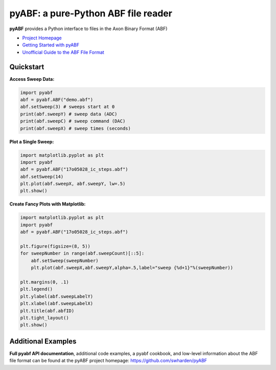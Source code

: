 pyABF: a pure-Python ABF file reader
====================================

**pyABF** provides a Python interface to files in the Axon Binary Format (ABF)

* `Project Homepage <https://github.com/swharden/pyABF>`_
* `Getting Started with pyABF <https://github.com/swharden/pyABF/tree/master/docs/getting-started>`_
* `Unofficial Guide to the ABF File Format <https://github.com/swharden/pyABF/tree/master/docs/advanced/abf-file-format>`_






Quickstart
----------

**Access Sweep Data:**

.. code-block:: python

  import pyabf
  abf = pyabf.ABF("demo.abf")
  abf.setSweep(3) # sweeps start at 0
  print(abf.sweepY) # sweep data (ADC)
  print(abf.sweepC) # sweep command (DAC)
  print(abf.sweepX) # sweep times (seconds)

**Plot a Single Sweep:**

.. code-block:: python

  import matplotlib.pyplot as plt
  import pyabf
  abf = pyabf.ABF("17o05028_ic_steps.abf")
  abf.setSweep(14)
  plt.plot(abf.sweepX, abf.sweepY, lw=.5)
  plt.show()

.. class:: no-web

    .. image:: https://raw.githubusercontent.com/swharden/pyABF/master/docs/getting-started/source/demo_02a_plot_matplotlib_sweep.jpg
        :alt: pyABF Example
        :align: center


**Create Fancy Plots with Matplotlib:**

.. code-block:: python

  import matplotlib.pyplot as plt
  import pyabf
  abf = pyabf.ABF("17o05028_ic_steps.abf")

  plt.figure(figsize=(8, 5))
  for sweepNumber in range(abf.sweepCount)[::5]:
      abf.setSweep(sweepNumber)
      plt.plot(abf.sweepX,abf.sweepY,alpha=.5,label="sweep {%d+1}"%(sweepNumber))

  plt.margins(0, .1)
  plt.legend()
  plt.ylabel(abf.sweepLabelY)
  plt.xlabel(abf.sweepLabelX)
  plt.title(abf.abfID)
  plt.tight_layout()
  plt.show()

.. class:: no-web

    .. image:: https://raw.githubusercontent.com/swharden/pyABF/master/docs/getting-started/source/demo_03a_decorate_matplotlib_plot.jpg
        :alt: pyABF Example
        :align: center


Additional Examples
-------------------

**Full pyabf API documentation**, additional code examples, a pyabf cookbook, 
and low-level information about the ABF file format can be found at the pyABF 
project homepage: https://github.com/swharden/pyABF